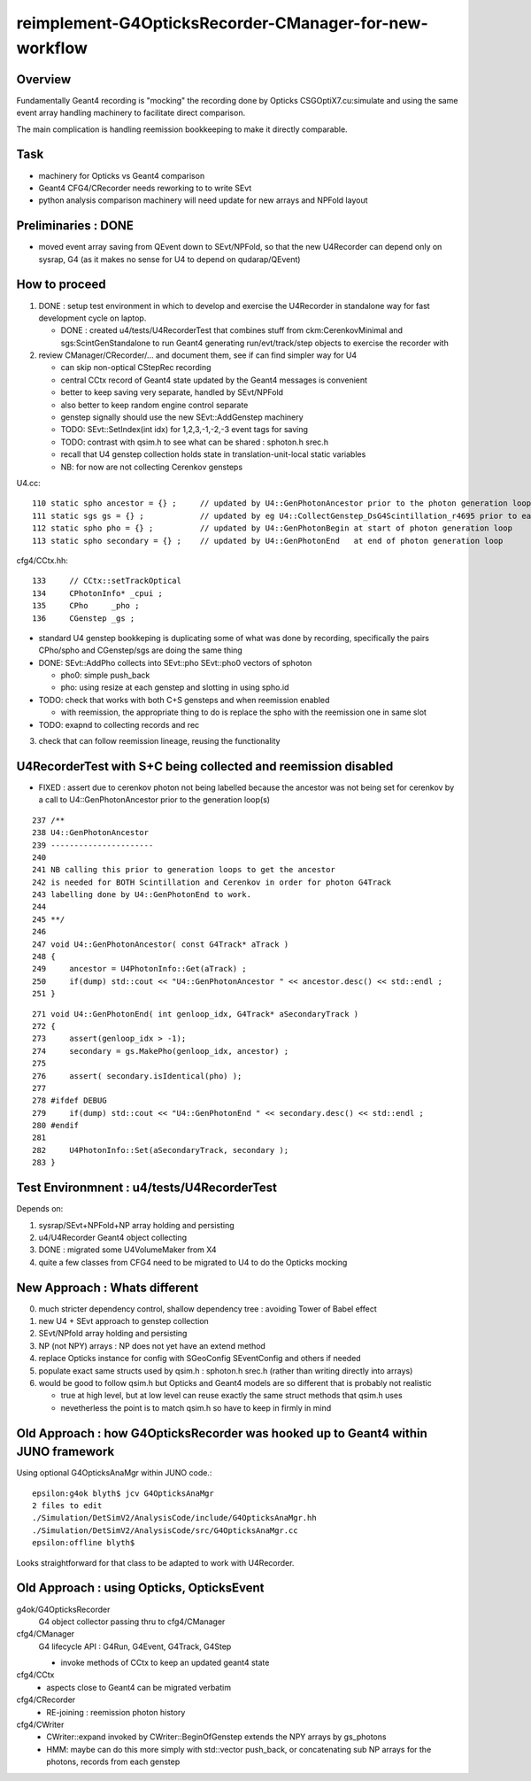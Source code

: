reimplement-G4OpticksRecorder-CManager-for-new-workflow
==========================================================

Overview
---------

Fundamentally Geant4 recording is "mocking" the recording done by Opticks 
CSGOptiX7.cu:simulate and using the same event array handling machinery 
to facilitate direct comparison. 

The main complication is handling reemission bookkeeping
to make it directly comparable.  

Task
-----

* machinery for Opticks vs Geant4 comparison
* Geant4 CFG4/CRecorder needs reworking to to write SEvt
* python analysis comparison machinery will need update for new arrays and NPFold layout

Preliminaries : DONE
---------------------

* moved event array saving from QEvent down to SEvt/NPFold, 
  so that the new U4Recorder can depend only on sysrap, G4 
  (as it makes no sense for U4 to depend on qudarap/QEvent)

How to proceed
-----------------

1. DONE : setup test environment in which to develop and exercise the U4Recorder in standalone way 
   for fast development cycle on laptop.  

   * DONE : created u4/tests/U4RecorderTest that combines stuff from ckm:CerenkovMinimal and sgs:ScintGenStandalone 
     to run Geant4 generating run/evt/track/step objects to exercise the recorder with 

2. review CManager/CRecorder/... and document them, see if can find simpler way for U4 

   * can skip non-optical CStepRec recording 
   * central CCtx record of Geant4 state updated by the Geant4 messages is convenient
   * better to keep saving very separate, handled by SEvt/NPFold 
   * also better to keep random engine control separate 
   * genstep signally should use the new SEvt::AddGenstep machinery 
   * TODO: SEvt::SetIndex(int idx) for 1,2,3,-1,-2,-3 event tags for saving 

   * TODO: contrast with qsim.h to see what can be shared : sphoton.h srec.h    
   * recall that U4 genstep collection holds state in translation-unit-local static variables

   * NB: for now are not collecting Cerenkov gensteps 
  
 
U4.cc::

    110 static spho ancestor = {} ;     // updated by U4::GenPhotonAncestor prior to the photon generation loop(s)
    111 static sgs gs = {} ;            // updated by eg U4::CollectGenstep_DsG4Scintillation_r4695 prior to each photon generation loop 
    112 static spho pho = {} ;          // updated by U4::GenPhotonBegin at start of photon generation loop
    113 static spho secondary = {} ;    // updated by U4::GenPhotonEnd   at end of photon generation loop 

cfg4/CCtx.hh::

    133     // CCtx::setTrackOptical
    134     CPhotonInfo* _cpui ;  
    135     CPho     _pho ;
    136     CGenstep _gs ; 


* standard U4 genstep bookkeping is duplicating some of what was done by recording,  
  specifically the pairs CPho/spho and CGenstep/sgs are doing the same thing  

* DONE: SEvt::AddPho collects into SEvt::pho SEvt::pho0 vectors of sphoton 

  * pho0: simple push_back
  * pho: using resize at each genstep and slotting in using spho.id 

* TODO: check that works with both C+S gensteps and when reemission enabled 
  
  * with reemission, the appropriate thing to do is replace the spho with the reemission one in same slot    

* TODO: exapnd to collecting records and rec 
 

3. check that can follow reemission lineage, reusing the functionality 



U4RecorderTest with S+C being collected and reemission disabled
------------------------------------------------------------------

* FIXED : assert due to cerenkov photon not being labelled because 
  the ancestor was not being set for cerenkov by a call to U4::GenPhotonAncestor
  prior to the generation loop(s)

::

    237 /**
    238 U4::GenPhotonAncestor
    239 ----------------------
    240 
    241 NB calling this prior to generation loops to get the ancestor 
    242 is needed for BOTH Scintillation and Cerenkov in order for photon G4Track 
    243 labelling done by U4::GenPhotonEnd to work. 
    244 
    245 **/
    246 
    247 void U4::GenPhotonAncestor( const G4Track* aTrack )
    248 {
    249     ancestor = U4PhotonInfo::Get(aTrack) ;
    250     if(dump) std::cout << "U4::GenPhotonAncestor " << ancestor.desc() << std::endl ;
    251 }

::

    271 void U4::GenPhotonEnd( int genloop_idx, G4Track* aSecondaryTrack )
    272 {
    273     assert(genloop_idx > -1);
    274     secondary = gs.MakePho(genloop_idx, ancestor) ;
    275 
    276     assert( secondary.isIdentical(pho) );
    277 
    278 #ifdef DEBUG
    279     if(dump) std::cout << "U4::GenPhotonEnd " << secondary.desc() << std::endl ;
    280 #endif
    281 
    282     U4PhotonInfo::Set(aSecondaryTrack, secondary );
    283 }





Test Environmnent : u4/tests/U4RecorderTest 
------------------------------------------------

Depends on: 

1. sysrap/SEvt+NPFold+NP array holding and persisting 
2. u4/U4Recorder Geant4 object collecting 
3. DONE : migrated some U4VolumeMaker from X4
4. quite a few classes from CFG4 need to be migrated to U4 to do the Opticks mocking 


New Approach : Whats different
-------------------------------

0. much stricter dependency control, shallow dependency tree : avoiding Tower of Babel effect 
1. new U4 + SEvt approach to genstep collection
2. SEvt/NPfold array holding and persisting 
3. NP (not NPY) arrays : NP does not yet have an extend method 
4. replace Opticks instance for config with SGeoConfig SEventConfig and others if needed
5. populate exact same structs used by qsim.h : sphoton.h srec.h (rather than writing directly into arrays)
6. would be good to follow qsim.h but Opticks and Geant4 models are so different that is probably not realistic 

   * true at high level, but at low level can reuse exactly the same struct methods that qsim.h uses
   * nevetherless the point is to match qsim.h so have to keep in firmly in mind


Old Approach : how G4OpticksRecorder was hooked up to Geant4 within JUNO framework
------------------------------------------------------------------------------------

Using optional G4OpticksAnaMgr within JUNO code.::

    epsilon:g4ok blyth$ jcv G4OpticksAnaMgr
    2 files to edit
    ./Simulation/DetSimV2/AnalysisCode/include/G4OpticksAnaMgr.hh
    ./Simulation/DetSimV2/AnalysisCode/src/G4OpticksAnaMgr.cc
    epsilon:offline blyth$ 

Looks straightforward for that class to be adapted to work with U4Recorder. 


Old Approach : using Opticks, OpticksEvent
----------------------------------------------


g4ok/G4OpticksRecorder 
    G4 object collector passing thru to cfg4/CManager

cfg4/CManager
    G4 lifecycle API : G4Run, G4Event, G4Track, G4Step

    * invoke methods of CCtx to keep an updated geant4 state

cfg4/CCtx
    * aspects close to Geant4 can be migrated verbatim 
    
cfg4/CRecorder
    * RE-joining : reemission photon history 

cfg4/CWriter
    * CWriter::expand invoked by CWriter::BeginOfGenstep extends the NPY arrays by gs_photons
    * HMM: maybe can do this more simply with std::vector push_back, or concatenating sub NP arrays
      for the photons, records from each genstep 


